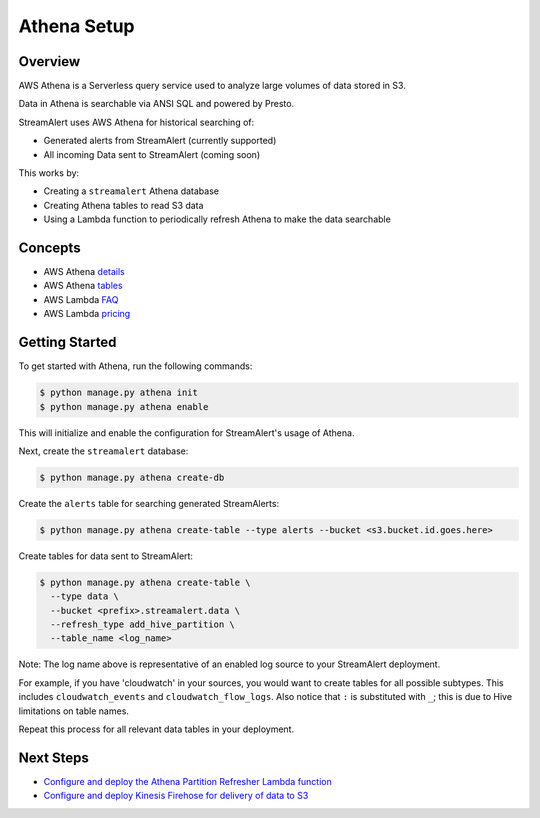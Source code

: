 Athena Setup
============

Overview
--------

AWS Athena is a Serverless query service used to analyze large volumes of data stored in S3.

Data in Athena is searchable via ANSI SQL and powered by Presto.

StreamAlert uses AWS Athena for historical searching of:

* Generated alerts from StreamAlert (currently supported)
* All incoming Data sent to StreamAlert (coming soon)

This works by:

* Creating a ``streamalert`` Athena database
* Creating Athena tables to read S3 data
* Using a Lambda function to periodically refresh Athena to make the data searchable

Concepts
--------
* AWS Athena `details`_
* AWS Athena `tables`_
* AWS Lambda `FAQ`_
* AWS Lambda `pricing`_

.. _details: https://aws.amazon.com/athena/details/
.. _tables: http://docs.aws.amazon.com/athena/latest/ug/creating-tables.html
.. _faq: https://aws.amazon.com/athena/faqs/
.. _pricing: https://aws.amazon.com/athena/pricing/

Getting Started
---------------

To get started with Athena, run the following commands:

.. code-block:: bash

  $ python manage.py athena init
  $ python manage.py athena enable

This will initialize and enable the configuration for StreamAlert's usage of Athena.

Next, create the ``streamalert`` database:

.. code-block:: bash

  $ python manage.py athena create-db

Create the ``alerts`` table for searching generated StreamAlerts:

.. code-block:: bash

  $ python manage.py athena create-table --type alerts --bucket <s3.bucket.id.goes.here>

Create tables for data sent to StreamAlert:

.. code-block:: bash

  $ python manage.py athena create-table \ 
    --type data \
    --bucket <prefix>.streamalert.data \
    --refresh_type add_hive_partition \
    --table_name <log_name>

Note: The log name above is representative of an enabled log source to your StreamAlert deployment.

For example, if you have 'cloudwatch' in your sources, you would want to create tables for all possible subtypes.  This includes ``cloudwatch_events`` and ``cloudwatch_flow_logs``.  Also notice that ``:`` is substituted with ``_``; this is due to Hive limitations on table names.

Repeat this process for all relevant data tables in your deployment.

Next Steps
----------

* `Configure and deploy the Athena Partition Refresher Lambda function <athena-deploy.html>`_
* `Configure and deploy Kinesis Firehose for delivery of data to S3 <firehose.html>`_
